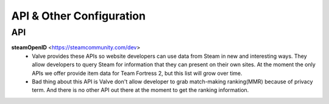 =========================
API & Other Configuration
=========================

API
###

**steamOpenID** <https://steamcommunity.com/dev>
  - Valve provides these APIs so website developers can use data from Steam
    in new and interesting ways. They allow developers to query Steam for
    information that they can present on their own sites. At the moment the
    only APIs we offer provide item data for Team Fortress 2, but this list
    will grow over time.

  - Bad thing about this API is Valve don't allow developer to grab match-making
    ranking(MMR) because of privacy term. And there is no other API out there at the
    moment to get the ranking information.
